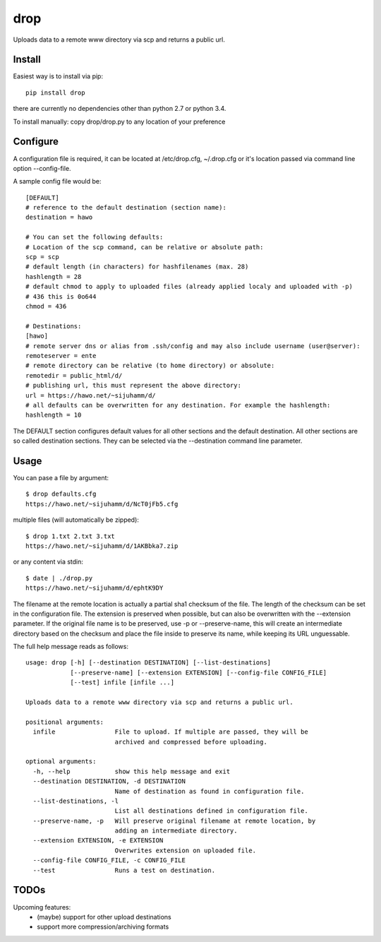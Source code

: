 drop
====

Uploads data to a remote www directory via scp and returns a public url.

Install
-------
Easiest way is to install via pip::

    pip install drop

there are currently no dependencies other than python 2.7 or python 3.4.

To install manually: copy drop/drop.py to any location of your preference

Configure
---------
A configuration file is required, it can be located at /etc/drop.cfg, ~/.drop.cfg or it's location passed via command line option --config-file.

A sample config file would be::
    
    [DEFAULT]
    # reference to the default destination (section name):
    destination = hawo

    # You can set the following defaults:
    # Location of the scp command, can be relative or absolute path:
    scp = scp
    # default length (in characters) for hashfilenames (max. 28)
    hashlength = 28
    # default chmod to apply to uploaded files (already applied localy and uploaded with -p)
    # 436 this is 0o644
    chmod = 436

    # Destinations:
    [hawo]
    # remote server dns or alias from .ssh/config and may also include username (user@server):
    remoteserver = ente
    # remote directory can be relative (to home directory) or absolute:
    remotedir = public_html/d/
    # publishing url, this must represent the above directory:
    url = https://hawo.net/~sijuhamm/d/
    # all defaults can be overwritten for any destination. For example the hashlength:
    hashlength = 10

The DEFAULT section configures default values for all other sections and the default destination. All other sections are so called destination sections. They can be selected via the --destination command line parameter.


Usage
-----
You can pase a file by argument::

    $ drop defaults.cfg
    https://hawo.net/~sijuhamm/d/NcT0jFb5.cfg
    
multiple files (will automatically be zipped)::

    $ drop 1.txt 2.txt 3.txt
    https://hawo.net/~sijuhamm/d/1AKBbka7.zip
    
or any content via stdin::

    $ date | ./drop.py
    https://hawo.net/~sijuhamm/d/ephtK9DY

The filename at the remote location is actually a partial sha1 checksum of the file. The length of the checksum can be set in the configuration file. The extension is preserved when possible, but can also be overwritten with the --extension parameter. If the original file name is to be preserved, use -p or --preserve-name, this will create an intermediate directory based on the checksum and place the file inside to preserve its name, while keeping its URL unguessable.

The full help message reads as follows::

    usage: drop [-h] [--destination DESTINATION] [--list-destinations]
                [--preserve-name] [--extension EXTENSION] [--config-file CONFIG_FILE]
                [--test] infile [infile ...]

    Uploads data to a remote www directory via scp and returns a public url.

    positional arguments:
      infile                File to upload. If multiple are passed, they will be
                            archived and compressed before uploading.

    optional arguments:
      -h, --help            show this help message and exit
      --destination DESTINATION, -d DESTINATION
                            Name of destination as found in configuration file.
      --list-destinations, -l
                            List all destinations defined in configuration file.
      --preserve-name, -p   Will preserve original filename at remote location, by
                            adding an intermediate directory.
      --extension EXTENSION, -e EXTENSION
                            Overwrites extension on uploaded file.
      --config-file CONFIG_FILE, -c CONFIG_FILE
      --test                Runs a test on destination.

TODOs
-----
Upcoming features:
 * (maybe) support for other upload destinations
 * support more compression/archiving formats
